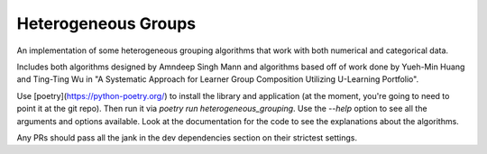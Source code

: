 Heterogeneous Groups
====================

An implementation of some heterogeneous grouping algorithms that work with both numerical and categorical data.

Includes both algorithms designed by Amndeep Singh Mann and algorithms based off of work done by Yueh-Min Huang and Ting-Ting Wu in "A Systematic Approach for Learner Group Composition Utilizing U-Learning Portfolio".

Use [poetry](https://python-poetry.org/) to install the library and application (at the moment, you're going to need to point it at the git repo).  Then run it via `poetry run heterogeneous_grouping`.  Use the `--help` option to see all the arguments and options available.  Look at the documentation for the code to see the explanations about the algorithms.

Any PRs should pass all the jank in the dev dependencies section on their strictest settings.
